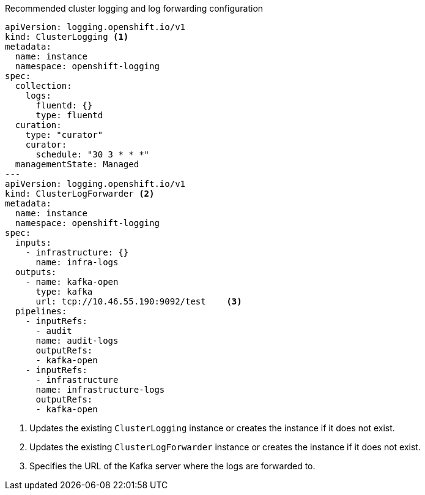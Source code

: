 :_content-type: SNIPPET
.Recommended cluster logging and log forwarding configuration
[source,yaml]
----
apiVersion: logging.openshift.io/v1
kind: ClusterLogging <1>
metadata:
  name: instance
  namespace: openshift-logging
spec:
  collection:
    logs:
      fluentd: {}
      type: fluentd
  curation:
    type: "curator"
    curator:
      schedule: "30 3 * * *"
  managementState: Managed
---
apiVersion: logging.openshift.io/v1
kind: ClusterLogForwarder <2>
metadata:
  name: instance
  namespace: openshift-logging
spec:
  inputs:
    - infrastructure: {}
      name: infra-logs
  outputs:
    - name: kafka-open
      type: kafka
      url: tcp://10.46.55.190:9092/test    <3>
  pipelines:
    - inputRefs:
      - audit
      name: audit-logs
      outputRefs:
      - kafka-open
    - inputRefs:
      - infrastructure
      name: infrastructure-logs
      outputRefs:
      - kafka-open
----
<1> Updates the existing `ClusterLogging` instance or creates the instance if it does not exist.
<2> Updates the existing `ClusterLogForwarder` instance or creates the instance if it does not exist.
<3> Specifies the URL of the Kafka server where the logs are forwarded to.

